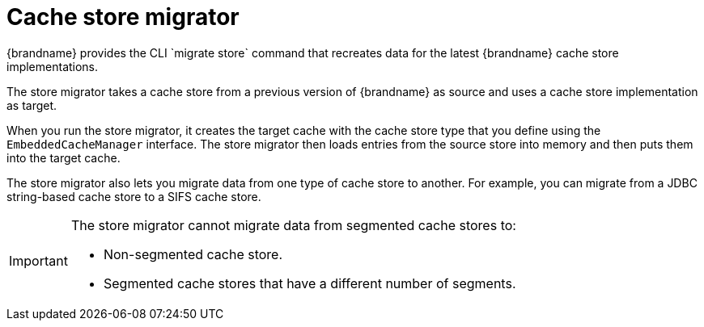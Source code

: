 [id='store-migrator_{context}']
= Cache store migrator
{brandname} provides the CLI `migrate store` command that recreates data for the latest {brandname} cache store implementations.

The store migrator takes a cache store from a previous version of {brandname} as source and uses a cache store implementation as target.

When you run the store migrator, it creates the target cache with the cache store type that you define using the `EmbeddedCacheManager` interface.
The store migrator then loads entries from the source store into memory and then puts them into the target cache.

The store migrator also lets you migrate data from one type of cache store to another.
For example, you can migrate from a JDBC string-based cache store to a SIFS cache store.

[IMPORTANT]
====
The store migrator cannot migrate data from segmented cache stores to:

* Non-segmented cache store.
* Segmented cache stores that have a different number of segments.
====

